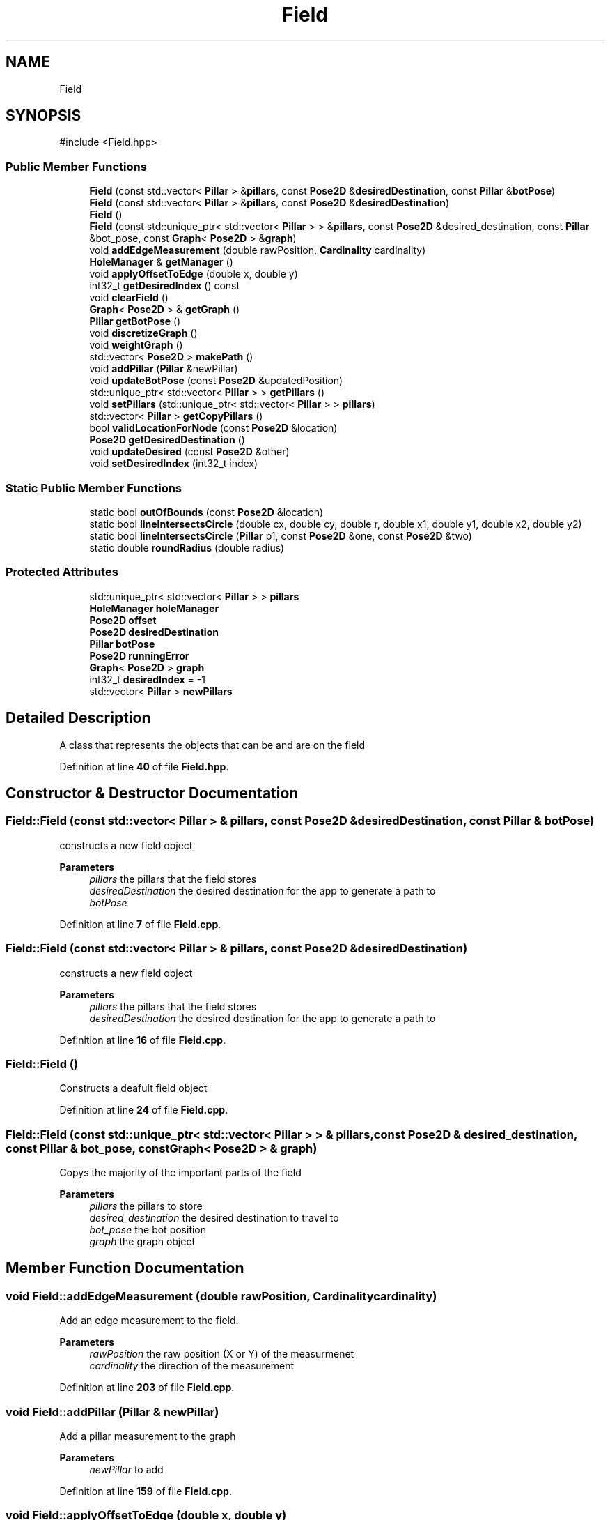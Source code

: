 .TH "Field" 3 "Version 1" "Roomba Controller Dashboard" \" -*- nroff -*-
.ad l
.nh
.SH NAME
Field
.SH SYNOPSIS
.br
.PP
.PP
\fR#include <Field\&.hpp>\fP
.SS "Public Member Functions"

.in +1c
.ti -1c
.RI "\fBField\fP (const std::vector< \fBPillar\fP > &\fBpillars\fP, const \fBPose2D\fP &\fBdesiredDestination\fP, const \fBPillar\fP &\fBbotPose\fP)"
.br
.ti -1c
.RI "\fBField\fP (const std::vector< \fBPillar\fP > &\fBpillars\fP, const \fBPose2D\fP &\fBdesiredDestination\fP)"
.br
.ti -1c
.RI "\fBField\fP ()"
.br
.ti -1c
.RI "\fBField\fP (const std::unique_ptr< std::vector< \fBPillar\fP > > &\fBpillars\fP, const \fBPose2D\fP &desired_destination, const \fBPillar\fP &bot_pose, const \fBGraph\fP< \fBPose2D\fP > &\fBgraph\fP)"
.br
.ti -1c
.RI "void \fBaddEdgeMeasurement\fP (double rawPosition, \fBCardinality\fP cardinality)"
.br
.ti -1c
.RI "\fBHoleManager\fP & \fBgetManager\fP ()"
.br
.ti -1c
.RI "void \fBapplyOffsetToEdge\fP (double x, double y)"
.br
.ti -1c
.RI "int32_t \fBgetDesiredIndex\fP () const"
.br
.ti -1c
.RI "void \fBclearField\fP ()"
.br
.ti -1c
.RI "\fBGraph\fP< \fBPose2D\fP > & \fBgetGraph\fP ()"
.br
.ti -1c
.RI "\fBPillar\fP \fBgetBotPose\fP ()"
.br
.ti -1c
.RI "void \fBdiscretizeGraph\fP ()"
.br
.ti -1c
.RI "void \fBweightGraph\fP ()"
.br
.ti -1c
.RI "std::vector< \fBPose2D\fP > \fBmakePath\fP ()"
.br
.ti -1c
.RI "void \fBaddPillar\fP (\fBPillar\fP &newPillar)"
.br
.ti -1c
.RI "void \fBupdateBotPose\fP (const \fBPose2D\fP &updatedPosition)"
.br
.ti -1c
.RI "std::unique_ptr< std::vector< \fBPillar\fP > > \fBgetPillars\fP ()"
.br
.ti -1c
.RI "void \fBsetPillars\fP (std::unique_ptr< std::vector< \fBPillar\fP > > \fBpillars\fP)"
.br
.ti -1c
.RI "std::vector< \fBPillar\fP > \fBgetCopyPillars\fP ()"
.br
.ti -1c
.RI "bool \fBvalidLocationForNode\fP (const \fBPose2D\fP &location)"
.br
.ti -1c
.RI "\fBPose2D\fP \fBgetDesiredDestination\fP ()"
.br
.ti -1c
.RI "void \fBupdateDesired\fP (const \fBPose2D\fP &other)"
.br
.ti -1c
.RI "void \fBsetDesiredIndex\fP (int32_t index)"
.br
.in -1c
.SS "Static Public Member Functions"

.in +1c
.ti -1c
.RI "static bool \fBoutOfBounds\fP (const \fBPose2D\fP &location)"
.br
.ti -1c
.RI "static bool \fBlineIntersectsCircle\fP (double cx, double cy, double r, double x1, double y1, double x2, double y2)"
.br
.ti -1c
.RI "static bool \fBlineIntersectsCircle\fP (\fBPillar\fP p1, const \fBPose2D\fP &one, const \fBPose2D\fP &two)"
.br
.ti -1c
.RI "static double \fBroundRadius\fP (double radius)"
.br
.in -1c
.SS "Protected Attributes"

.in +1c
.ti -1c
.RI "std::unique_ptr< std::vector< \fBPillar\fP > > \fBpillars\fP"
.br
.ti -1c
.RI "\fBHoleManager\fP \fBholeManager\fP"
.br
.ti -1c
.RI "\fBPose2D\fP \fBoffset\fP"
.br
.ti -1c
.RI "\fBPose2D\fP \fBdesiredDestination\fP"
.br
.ti -1c
.RI "\fBPillar\fP \fBbotPose\fP"
.br
.ti -1c
.RI "\fBPose2D\fP \fBrunningError\fP"
.br
.ti -1c
.RI "\fBGraph\fP< \fBPose2D\fP > \fBgraph\fP"
.br
.ti -1c
.RI "int32_t \fBdesiredIndex\fP = \-1"
.br
.ti -1c
.RI "std::vector< \fBPillar\fP > \fBnewPillars\fP"
.br
.in -1c
.SH "Detailed Description"
.PP 
A class that represents the objects that can be and are on the field 
.PP
Definition at line \fB40\fP of file \fBField\&.hpp\fP\&.
.SH "Constructor & Destructor Documentation"
.PP 
.SS "Field::Field (const std::vector< \fBPillar\fP > & pillars, const \fBPose2D\fP & desiredDestination, const \fBPillar\fP & botPose)"
constructs a new field object 
.PP
\fBParameters\fP
.RS 4
\fIpillars\fP the pillars that the field stores 
.br
\fIdesiredDestination\fP the desired destination for the app to generate a path to 
.br
\fIbotPose\fP 
.RE
.PP

.PP
Definition at line \fB7\fP of file \fBField\&.cpp\fP\&.
.SS "Field::Field (const std::vector< \fBPillar\fP > & pillars, const \fBPose2D\fP & desiredDestination)"
constructs a new field object 
.PP
\fBParameters\fP
.RS 4
\fIpillars\fP the pillars that the field stores 
.br
\fIdesiredDestination\fP the desired destination for the app to generate a path to 
.RE
.PP

.PP
Definition at line \fB16\fP of file \fBField\&.cpp\fP\&.
.SS "Field::Field ()"
Constructs a deafult field object 
.PP
Definition at line \fB24\fP of file \fBField\&.cpp\fP\&.
.SS "Field::Field (const std::unique_ptr< std::vector< \fBPillar\fP > > & pillars, const \fBPose2D\fP & desired_destination, const \fBPillar\fP & bot_pose, const \fBGraph\fP< \fBPose2D\fP > & graph)"
Copys the majority of the important parts of the field 
.PP
\fBParameters\fP
.RS 4
\fIpillars\fP the pillars to store 
.br
\fIdesired_destination\fP the desired destination to travel to 
.br
\fIbot_pose\fP the bot position 
.br
\fIgraph\fP the graph object 
.RE
.PP

.SH "Member Function Documentation"
.PP 
.SS "void Field::addEdgeMeasurement (double rawPosition, \fBCardinality\fP cardinality)"
Add an edge measurement to the field\&. 
.PP
\fBParameters\fP
.RS 4
\fIrawPosition\fP the raw position (X or Y) of the measurmenet 
.br
\fIcardinality\fP the direction of the measurement 
.RE
.PP

.PP
Definition at line \fB203\fP of file \fBField\&.cpp\fP\&.
.SS "void Field::addPillar (\fBPillar\fP & newPillar)"
Add a pillar measurement to the graph 
.PP
\fBParameters\fP
.RS 4
\fInewPillar\fP to add 
.RE
.PP

.PP
Definition at line \fB159\fP of file \fBField\&.cpp\fP\&.
.SS "void Field::applyOffsetToEdge (double x, double y)"
Applys some offset from getting the edge of the field 
.PP
\fBParameters\fP
.RS 4
\fIx\fP component of the offset 
.br
\fIy\fP component of the offset 
.RE
.PP

.PP
Definition at line \fB228\fP of file \fBField\&.cpp\fP\&.
.SS "void Field::clearField ()"
Clears the entire field and cooresponding managers and graphs 
.PP
Definition at line \fB138\fP of file \fBField\&.cpp\fP\&.
.SS "void Field::discretizeGraph ()"
add nodes to the graph that are valid places the bot can be at 
.PP
Definition at line \fB32\fP of file \fBField\&.cpp\fP\&.
.SS "\fBPillar\fP Field::getBotPose ()"

.PP
\fBReturns\fP
.RS 4
the robot pose on the field as a pillar\&. The radius is the radius of the bot 
.RE
.PP

.PP
Definition at line \fB155\fP of file \fBField\&.cpp\fP\&.
.SS "std::vector< \fBPillar\fP > Field::getCopyPillars ()"

.PP
\fBReturns\fP
.RS 4
a copy of the pillars on the field 
.RE
.PP

.PP
Definition at line \fB191\fP of file \fBField\&.cpp\fP\&.
.SS "\fBPose2D\fP Field::getDesiredDestination ()"
get the desired destination to travel to 
.PP
\fBReturns\fP
.RS 4
the position to get to 
.RE
.PP

.PP
Definition at line \fB274\fP of file \fBField\&.cpp\fP\&.
.SS "int32_t Field::getDesiredIndex () const"

.PP
\fBReturns\fP
.RS 4
the index of the desired pillar in the graph 
.RE
.PP

.PP
Definition at line \fB257\fP of file \fBField\&.cpp\fP\&.
.SS "\fBGraph\fP< \fBPose2D\fP > & Field::getGraph ()"
Gets a reference to the graph object on the field 
.PP
\fBReturns\fP
.RS 4
a reference to the graph object 
.RE
.PP

.PP
Definition at line \fB261\fP of file \fBField\&.cpp\fP\&.
.SS "\fBHoleManager\fP & Field::getManager ()"
Gets a reference to the hole manager 
.PP
\fBReturns\fP
.RS 4
a reference to the hole manager 
.RE
.PP

.PP
Definition at line \fB134\fP of file \fBField\&.cpp\fP\&.
.SS "std::unique_ptr< std::vector< \fBPillar\fP > > Field::getPillars ()"
a unique pointer for the pillars on the field 
.PP
\fBReturns\fP
.RS 4
the pillars on the field 
.RE
.PP

.PP
Definition at line \fB142\fP of file \fBField\&.cpp\fP\&.
.SS "bool Field::lineIntersectsCircle (double cx, double cy, double r, double x1, double y1, double x2, double y2)\fR [static]\fP"
Util function that returns whether a given line intersects a circle 
.PP
Definition at line \fB236\fP of file \fBField\&.cpp\fP\&.
.SS "static bool Field::lineIntersectsCircle (\fBPillar\fP p1, const \fBPose2D\fP & one, const \fBPose2D\fP & two)\fR [inline]\fP, \fR [static]\fP"
Util function that returns whether a given line intersects a circle 
.PP
Definition at line \fB182\fP of file \fBField\&.hpp\fP\&.
.SS "std::vector< \fBPose2D\fP > Field::makePath ()"
Generates a path from the graph using Dijkstra's algorithm 
.PP
\fBReturns\fP
.RS 4
a path to the desired destination 
.RE
.PP

.PP
Definition at line \fB109\fP of file \fBField\&.cpp\fP\&.
.SS "bool Field::outOfBounds (const \fBPose2D\fP & location)\fR [static]\fP"
A static check to determine if a given location in the field coordinate system is out of bounds 
.PP
\fBParameters\fP
.RS 4
\fIlocation\fP the position to check 
.RE
.PP
\fBReturns\fP
.RS 4
whether that postiion is out of bounds on the field\&. 
.RE
.PP

.PP
Definition at line \fB199\fP of file \fBField\&.cpp\fP\&.
.SS "static double Field::roundRadius (double radius)\fR [inline]\fP, \fR [static]\fP"
round a given radius to possible radii 
.PP
\fBParameters\fP
.RS 4
\fIradius\fP the radius to round 
.RE
.PP
\fBReturns\fP
.RS 4
the rounded radius 
.RE
.PP

.PP
Definition at line \fB258\fP of file \fBField\&.hpp\fP\&.
.SS "void Field::setDesiredIndex (int32_t index)"
set the index of the desired position to travel to IN THE GRAPH 
.PP
\fBParameters\fP
.RS 4
\fIindex\fP the index IN the graph 
.RE
.PP

.PP
Definition at line \fB146\fP of file \fBField\&.cpp\fP\&.
.SS "void Field::setPillars (std::unique_ptr< std::vector< \fBPillar\fP > > pillars)"
sets the pillars on the field 
.PP
\fBParameters\fP
.RS 4
\fIpillars\fP the pillars that the field stores 
.RE
.PP

.PP
Definition at line \fB151\fP of file \fBField\&.cpp\fP\&.
.SS "void Field::updateBotPose (const \fBPose2D\fP & updatedPosition)"

.PP
\fBParameters\fP
.RS 4
\fIupdatedPosition\fP 
.RE
.PP

.PP
Definition at line \fB179\fP of file \fBField\&.cpp\fP\&.
.SS "void Field::updateDesired (const \fBPose2D\fP & other)"

.PP
\fBParameters\fP
.RS 4
\fIother\fP the new desired position 
.RE
.PP

.PP
Definition at line \fB265\fP of file \fBField\&.cpp\fP\&.
.SS "bool Field::validLocationForNode (const \fBPose2D\fP & location)"
Check whether a given position is a valid place for a node in the graph with respect to 'this' field 
.PP
\fBParameters\fP
.RS 4
\fIlocation\fP the location of the node 
.RE
.PP
\fBReturns\fP
.RS 4
whether it collides with anything 
.RE
.PP

.PP
Definition at line \fB118\fP of file \fBField\&.cpp\fP\&.
.SS "void Field::weightGraph ()"
Weight the graph in a way that the bot does not intersect and objects on the field 
.PP
Definition at line \fB75\fP of file \fBField\&.cpp\fP\&.
.SH "Member Data Documentation"
.PP 
.SS "\fBPillar\fP Field::botPose\fR [protected]\fP"
THe position of the robot on the field 
.PP
Definition at line \fB67\fP of file \fBField\&.hpp\fP\&.
.SS "\fBPose2D\fP Field::desiredDestination\fR [protected]\fP"
the desired destination for the robot to get to 
.PP
Definition at line \fB62\fP of file \fBField\&.hpp\fP\&.
.SS "int32_t Field::desiredIndex = \-1\fR [protected]\fP"
The index of the desired position in the graph 
.PP
Definition at line \fB87\fP of file \fBField\&.hpp\fP\&.
.SS "\fBGraph\fP<\fBPose2D\fP> Field::graph\fR [protected]\fP"
The graph object which is used to generate trajectorys from nodes\&. Nodes represent places we can be on the field\&. The connections between nodes represents the possible paths we can take\&. The values of the connections represent the cost of moving between those nodes which is measured as the distance between nodes\&. 
.PP
Definition at line \fB82\fP of file \fBField\&.hpp\fP\&.
.SS "\fBHoleManager\fP Field::holeManager\fR [protected]\fP"
A hole maanger to manage and check collision with holes 
.PP
Definition at line \fB51\fP of file \fBField\&.hpp\fP\&.
.SS "std::vector<\fBPillar\fP> Field::newPillars\fR [protected]\fP"
A queue for new pillars that we add to the field\&. This is used to speed up discretization and weighting of the graph\&. 
.PP
Definition at line \fB93\fP of file \fBField\&.hpp\fP\&.
.SS "\fBPose2D\fP Field::offset\fR [protected]\fP"
The amount to offset everything by after reading edges\&. X value stores the X (N, S) offset, Y value stores the Y (E, W) offset 
.PP
Definition at line \fB57\fP of file \fBField\&.hpp\fP\&.
.SS "std::unique_ptr<std::vector<\fBPillar\fP> > Field::pillars\fR [protected]\fP"
the pillars on the field\&. The physical 3D cylinders get stored here 
.PP
Definition at line \fB46\fP of file \fBField\&.hpp\fP\&.
.SS "\fBPose2D\fP Field::runningError\fR [protected]\fP"
the running error that we have accumulated over time in our measurements\&. This is just an approixmation based on read in error from the IPC 
.PP
Definition at line \fB73\fP of file \fBField\&.hpp\fP\&.

.SH "Author"
.PP 
Generated automatically by Doxygen for Roomba Controller Dashboard from the source code\&.
